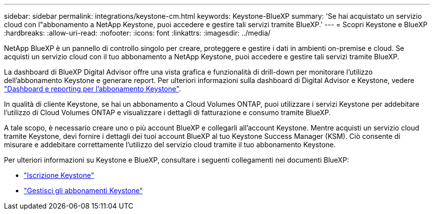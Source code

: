 ---
sidebar: sidebar 
permalink: integrations/keystone-cm.html 
keywords: Keystone-BlueXP 
summary: 'Se hai acquistato un servizio cloud con l"abbonamento a NetApp Keystone, puoi accedere e gestire tali servizi tramite BlueXP.' 
---
= Scopri Keystone e BlueXP
:hardbreaks:
:allow-uri-read: 
:nofooter: 
:icons: font
:linkattrs: 
:imagesdir: ../media/


[role="lead"]
NetApp BlueXP è un pannello di controllo singolo per creare, proteggere e gestire i dati in ambienti on-premise e cloud. Se acquisti un servizio cloud con il tuo abbonamento a NetApp Keystone, puoi accedere e gestire tali servizi tramite BlueXP.

La dashboard di BlueXP Digital Advisor offre una vista grafica e funzionalità di drill-down per monitorare l'utilizzo dell'abbonamento Keystone e generare report. Per ulteriori informazioni sulla dashboard di Digital Advisor e Keystone, vedere link:../integrations/aiq-keystone-details.html["Dashboard e reporting per l'abbonamento Keystone"].

In qualità di cliente Keystone, se hai un abbonamento a Cloud Volumes ONTAP, puoi utilizzare i servizi Keystone per addebitare l'utilizzo di Cloud Volumes ONTAP e visualizzare i dettagli di fatturazione e consumo tramite BlueXP.

A tale scopo, è necessario creare uno o più account BlueXP e collegarli all'account Keystone. Mentre acquisti un servizio cloud tramite Keystone, devi fornire i dettagli dei tuoi account BlueXP al tuo Keystone Success Manager (KSM). Ciò consente di misurare e addebitare correttamente l'utilizzo del servizio cloud tramite il tuo abbonamento Keystone.

Per ulteriori informazioni su Keystone e BlueXP, consultare i seguenti collegamenti nei documenti BlueXP:

* https://docs.netapp.com/us-en/cloud-manager-cloud-volumes-ontap/concept-licensing.html#keystone-flex-subscription["Iscrizione Keystone"^]
* https://docs.netapp.com/us-en/cloud-manager-cloud-volumes-ontap/task-manage-keystone.html["Gestisci gli abbonamenti Keystone"^]

